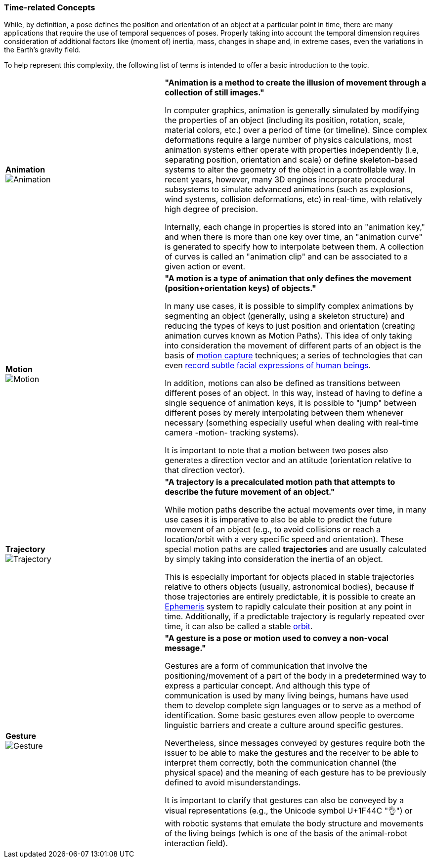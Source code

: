[[vg-time-related-concepts-section]]
=== Time-related Concepts

While, by definition, a pose defines the position and orientation of an object at a particular point in time, there are many applications that require the use of temporal sequences of poses. Properly taking into account the temporal dimension requires consideration of additional factors like (moment of) inertia, mass, changes in shape and, in extreme cases, even the variations in the Earth's gravity field.

To help represent this complexity, the following list of terms is intended to offer a basic introduction to the topic.

[cols="3,5"]
|===

| [[def_animation]] **Animation** +
image:glossary/Animation.png[Animation, pdfwidth=5cm]
| **"Animation is a method to create the illusion of movement through a collection of still images."**

In computer graphics, animation is generally simulated by modifying the properties of an object (including its position, rotation, scale, material colors, etc.) over a period of time (or timeline). Since complex deformations require a large number of physics calculations, most animation systems either operate with properties independently (i.e, separating position, orientation and scale) or define skeleton-based systems to alter the geometry of the object in a controllable way. In recent years, however, many 3D engines incorporate procedural subsystems to simulate advanced animations (such as explosions, wind systems, collision deformations, etc) in real-time, with relatively high degree of precision.

Internally, each change in properties is stored into an "animation key," and when there is more than one key over time, an "animation curve" is generated to specify how to interpolate between them. A collection of curves is called an "animation clip" and can be associated to a given action or event.


| [[def_motion]] **Motion** +
image:glossary/Motion.png[Motion, pdfwidth=5cm]
| **"A motion is a type of animation that only defines the movement (position+orientation keys) of objects."**

In many use cases, it is possible to simplify complex animations by segmenting an object (generally, using a skeleton structure) and reducing the types of keys to just position and orientation (creating animation curves known as Motion Paths). This idea of only taking into consideration the movement of different parts of an object is the basis of link:https://en.wikipedia.org/wiki/Motion_capture[motion capture] techniques; a series of technologies that can even https://en.wikipedia.org/wiki/Facial_motion_capture[record subtle facial expressions of human beings].

In addition, motions can also be defined as transitions between different poses of an object. In this way, instead of having to define a single sequence of animation keys, it is possible to "jump" between different poses by merely interpolating between them whenever necessary (something especially useful when dealing with real-time camera -motion- tracking systems).

It is important to note that a motion between two poses also generates a direction vector and an attitude (orientation relative to that direction vector).


| [[def_trajectory]] **Trajectory** +
image:glossary/Trajectory.png[Trajectory, pdfwidth=5cm]
| **"A trajectory is a precalculated motion path that attempts to describe the future movement of an object."**

While motion paths describe the actual movements over time, in many use cases it is imperative to also be able to predict the future movement of an object (e.g., to avoid collisions or reach a location/orbit with a very specific speed and orientation). These special motion paths are called *trajectories* and are usually calculated by simply taking into consideration the inertia of an object.

This is especially important for objects placed in stable trajectories relative to others objects (usually, astronomical bodies), because if those trajectories are entirely predictable, it is possible to create an link:https://en.wikipedia.org/wiki/ephemeris[Ephemeris] system to rapidly calculate their position at any point in time. Additionally, if a predictable trajectory is regularly repeated over time, it can also be called a stable link:https://en.wikipedia.org/wiki/Orbit[orbit].


| [[def_gesture]] **Gesture** +
image:glossary/Gesture.png[Gesture, pdfwidth=5cm]
| **"A gesture is a *pose* or *motion* used to convey a non-vocal message."**

Gestures are a form of communication that involve the positioning/movement of a part of the body in a predetermined way to express a particular concept. And although this type of communication is used by many living beings, humans have used them to develop complete sign languages or to serve as a method of identification. Some basic gestures even allow people to overcome linguistic barriers and create a culture around specific gestures.

Nevertheless, since messages conveyed by gestures require both the issuer to be able to make the gestures and the receiver to be able to interpret them correctly, both the communication channel (the physical space) and the meaning of each gesture has to be previously defined to avoid misunderstandings.

It is important to clarify that gestures can also be conveyed by a visual representations (e.g., the Unicode symbol U+1F44C "👌") or with robotic systems that emulate the body structure and movements of the living beings (which is one of the basis of the animal-robot interaction field).

|===
